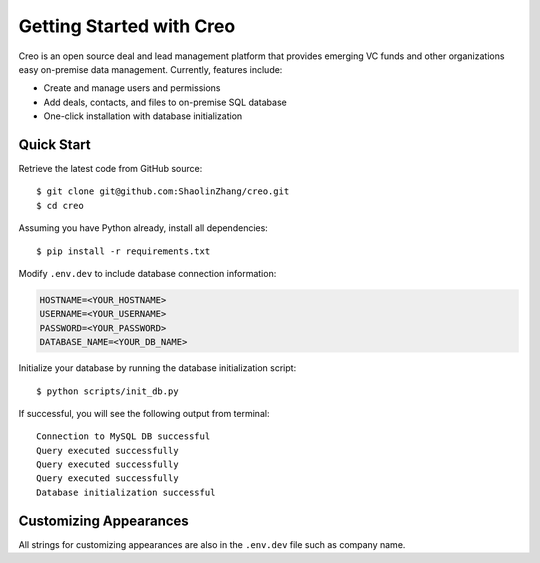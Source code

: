**************************
Getting Started with Creo
**************************

Creo is an open source deal and lead management platform that provides emerging VC funds and other organizations easy on-premise data management. Currently, features include:

* Create and manage users and permissions
* Add deals, contacts, and files to on-premise SQL database
* One-click installation with database initialization

Quick Start
============

Retrieve the latest code from GitHub source:
::

    $ git clone git@github.com:ShaolinZhang/creo.git
    $ cd creo

Assuming you have Python already, install all dependencies:
::

    $ pip install -r requirements.txt

Modify ``.env.dev`` to include database connection information:

.. code-block:: html

    HOSTNAME=<YOUR_HOSTNAME>
    USERNAME=<YOUR_USERNAME>
    PASSWORD=<YOUR_PASSWORD>
    DATABASE_NAME=<YOUR_DB_NAME>

Initialize your database by running the database initialization script:
::

    $ python scripts/init_db.py

If successful, you will see the following output from terminal:
::

    Connection to MySQL DB successful
    Query executed successfully
    Query executed successfully
    Query executed successfully
    Database initialization successful

Customizing Appearances
========================

All strings for customizing appearances are also in the ``.env.dev`` file such as company name.
